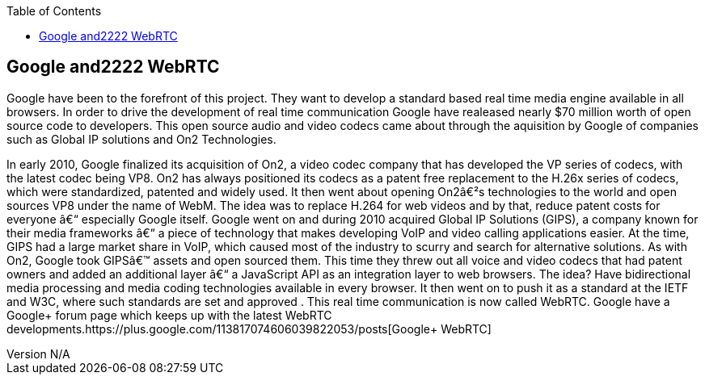 :reporttype:    Research Note TSSG-2012
:reporttitle:   Google and WebRTC
:author:        Brendan O'Farrell
:email:         bofarrell@tssg.org
:group:         Telecommunications Software and Systems Group (TSSG)
:address:       Waterford Institute of Technology, West Campus, Carriganore, Waterford, Ireland
:revdate:       July 03, 2012
:revnumber:     N/A
:docdate:       July 03, 2012
:description:   Googles involvment with WebRTC
:legal:         (C) Waterford Institute of Technology
:encoding:      iso-8859-1
:toc:


== Google and2222 WebRTC ==
Google have been to the forefront of this project. They want to develop a standard based real time media engine available in all browsers. In order to drive the development of real time communication Google have  realeased nearly $70 million worth of open source code to developers.  This open source audio and video codecs came about through the aquisition by Google of companies such as Global IP solutions and On2 Technologies. 

In early 2010, Google finalized its acquisition of On2, a video codec company that has developed the VP series of codecs, with the latest codec being VP8. On2 has always positioned its codecs as a patent free replacement to the H.26x series of codecs, which were standardized, patented and widely used. It then went about opening On2′s technologies to the world and open sources VP8 under the name of WebM. The idea was to replace H.264 for web videos and by that, reduce patent costs for everyone – especially Google itself.
Google went on and during 2010 acquired Global IP Solutions (GIPS), a company known for their media frameworks – a piece of technology that makes developing VoIP and video calling applications easier. At the time, GIPS had a large market share in VoIP, which caused most of the industry to scurry and search for alternative solutions. As with On2, Google took GIPS’ assets and open sourced them. This time they threw out all voice and video codecs that had patent owners and added an additional layer – a JavaScript API as an integration layer to web browsers. The idea? Have bidirectional media processing and media coding technologies available in every browser. It then went on to push it as a standard at the IETF and W3C, where such standards are set and approved . This real time communication is now called WebRTC. Google have a Google+ forum page which keeps up with the latest WebRTC developments.https://plus.google.com/113817074606039822053/posts[Google+ WebRTC]
